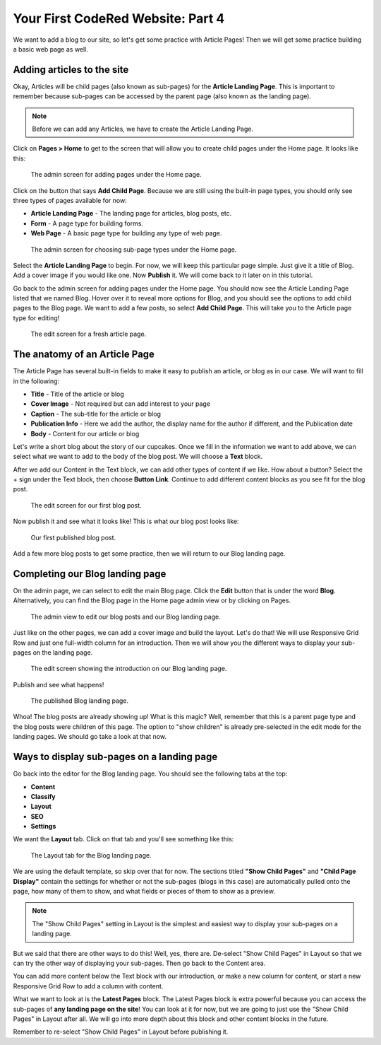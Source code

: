 Your First CodeRed Website: Part 4
==================================

We want to add a blog to our site, so let's get some practice with Article Pages! 
Then we will get some practice building a basic web page as well.

Adding articles to the site
---------------------------

Okay, Articles will be child pages (also known as sub-pages) for the **Article Landing Page**. This
is important to remember because sub-pages can be accessed by the parent page (also known as the
landing page). 

.. note::
    Before we can add any Articles, we have to create the Article Landing Page.

Click on **Pages > Home** to get to the screen that will allow you to create child pages under the Home page.
It looks like this:

.. figure:: img/tutorial_home_child_edit1.png
    :alt: Screen for adding pages under the Home page.

    The admin screen for adding pages under the Home page.

Click on the button that says **Add Child Page**. Because we are still using the built-in page types, you should
only see three types of pages available for now:

* **Article Landing Page** - The landing page for articles, blog posts, etc.

* **Form** - A page type for building forms.

* **Web Page** - A basic page type for building any type of web page.

.. figure:: img/tutorial_home_child_edit2.png
    :alt: Screen for Home page sub-page types.

    The admin screen for choosing sub-page types under the Home page.

Select the **Article Landing Page** to begin. For now, we will keep this particular page simple.
Just give it a title of Blog. Add a cover image if you would like one. Now **Publish** it. We will
come back to it later on in this tutorial.

Go back to the admin screen for adding pages under the Home page. You should now see the Article Landing
Page listed that we named Blog. Hover over it to reveal more options for Blog, and you should see the options
to add child pages to the Blog page. We want to add a few posts, so select **Add Child Page**. This will
take you to the Article page type for editing!

.. figure:: img/tutorial_blank_article.png
    :alt: A fresh article page in edit mode.

    The edit screen for a fresh article page.

The anatomy of an Article Page
------------------------------

The Article Page has several built-in fields to make it easy to publish an article, or blog as in our
case. We will want to fill in the following:

* **Title** - Title of the article or blog

* **Cover Image** - Not required but can add interest to your page

* **Caption** - The sub-title for the article or blog

* **Publication Info** - Here we add the author, the display name for the author if different, and the Publication date

* **Body** - Content for our article or blog

Let's write a short blog about the story of our cupcakes. Once we fill in the information we want to add above, we
can select what we want to add to the body of the blog post. We will choose a **Text** block. 

After we add our Content in the Text block, we can add other types of content if we like. How about a button? 
Select the + sign under the Text block, then choose **Button Link**. Continue to add different content blocks 
as you see fit for the blog post.

.. figure:: img/tutorial_blog_post_edit.png
    :alt: The edit screen for our first blog post.

    The edit screen for our first blog post.

Now publish it and see what it looks like! This is what our blog post looks like:

.. figure:: img/tutorial_blog_post_published.png
    :alt: Our first published blog post.

    Our first published blog post.

Add a few more blog posts to get some practice, then we will return to our Blog landing page.

Completing our Blog landing page
--------------------------------

On the admin page, we can select to edit the main Blog page. Click the **Edit** button that is under the 
word **Blog**. Alternatively, you can find the Blog page in the Home page admin view or by clicking on Pages.

.. figure:: img/tutorial_blog_admin_view.png
    :alt: Admin view to edit our pages.

    The admin view to edit our blog posts and our Blog landing page.

Just like on the other pages, we can add a cover image and build the layout. Let's do that! We will use
Responsive Grid Row and just one full-width column for an introduction. Then we will show you the different 
ways to display your sub-pages on the landing page.

.. figure:: img/tutorial_blog_landing_edit1.png
    :alt: The edit screen showing our intro on Blog page

    The edit screen showing the introduction on our Blog landing page.

Publish and see what happens!

.. figure:: img/tutorial_blog_landing_published.png
    :alt: Our published Blog page

    The published Blog landing page.

Whoa! The blog posts are already showing up! What is this magic? Well, remember that this is a parent page type
and the blog posts were children of this page. The option to "show children" is already pre-selected in the edit mode
for the landing pages. We should go take a look at that now.

Ways to display sub-pages on a landing page
-------------------------------------------

Go back into the editor for the Blog landing page. You should see the following tabs at the top:

* **Content**

* **Classify**

* **Layout**

* **SEO**

* **Settings**

We want the **Layout** tab. Click on that tab and you'll see something like this:

.. figure:: img/tutorial_blog_landing_layout_tab.png
    :alt: The Layout tab for the Blog landing page

    The Layout tab for the Blog landing page.

We are using the default template, so skip over that for now. The sections titled
**"Show Child Pages"** and **"Child Page Display"** contain the settings for whether or not 
the sub-pages (blogs in this case) are automatically pulled onto the page, how many
of them to show, and what fields or pieces of them to show as a preview. 

.. note::
    The "Show Child Pages" setting in Layout is the simplest and easiest way to display
    your sub-pages on a landing page.

But we said that there are other ways to do this! Well, yes, there are. De-select "Show Child Pages"
in Layout so that we can try the other way of displaying your sub-pages. Then go back to the Content area.

You can add more content below the Text block with our introduction, or make a new column for content, or start
a new Responsive Grid Row to add a column with content. 

What we want to look at is the **Latest Pages** block. The Latest Pages block is extra powerful because you can access 
the sub-pages of **any landing page on the site**! You can look at it for now, but we are going to just use the "Show Child Pages" 
in Layout after all. We will go into more depth about this block and other content blocks in the future.

Remember to re-select "Show Child Pages" in Layout before publishing it.


